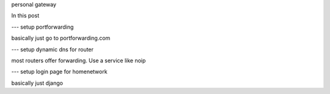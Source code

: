 personal gateway

In this post

--- setup portforwarding

basically just go to portforwarding.com

--- setup dynamic dns for router

most routers offer forwarding. Use a service like noip

--- setup login page for homenetwork

basically just django
